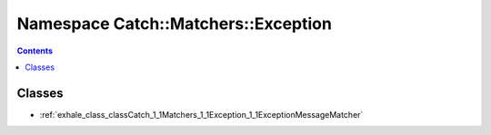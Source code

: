 
.. _namespace_Catch__Matchers__Exception:

Namespace Catch::Matchers::Exception
====================================


.. contents:: Contents
   :local:
   :backlinks: none





Classes
-------


- :ref:`exhale_class_classCatch_1_1Matchers_1_1Exception_1_1ExceptionMessageMatcher`
